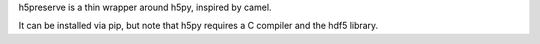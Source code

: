 h5preserve is a thin wrapper around h5py, inspired by camel.
|Documentation Status| |Build Status| |Coverage Status| |Version|
|License| |Wheel| |Format| |Supported versions| |Supported
implemntations| |PyPI|

It can be installed via pip, but note that h5py requires a C compiler
and the hdf5 library.

.. |Documentation Status| image:: https://readthedocs.org/projects/h5preserve/badge/?version=latest
   :target: http://h5preserve.readthedocs.org/en/latest/?badge=latest
.. |Build Status| image:: https://travis-ci.org/aragilar/h5preserve.svg?branch=master
   :target: https://travis-ci.org/aragilar/h5preserve
.. |Coverage Status| image:: https://codecov.io/github/aragilar/h5preserve/coverage.svg?branch=master
   :target: https://codecov.io/github/aragilar/h5preserve?branch=master
.. |Version| image:: https://img.shields.io/pypi/v/h5preserve.svg
   :target: https://pypi.python.org/pypi/h5preserve/
.. |License| image:: https://img.shields.io/pypi/l/h5preserve.svg
   :target: https://pypi.python.org/pypi/h5preserve/
.. |Wheel| image:: https://img.shields.io/pypi/wheel/h5preserve.svg
   :target: https://pypi.python.org/pypi/h5preserve/
.. |Format| image:: https://img.shields.io/pypi/format/h5preserve.svg
   :target: https://pypi.python.org/pypi/h5preserve/
.. |Supported versions| image:: https://img.shields.io/pypi/pyversions/h5preserve.svg
   :target: https://pypi.python.org/pypi/h5preserve/
.. |Supported implemntations| image:: https://img.shields.io/pypi/implementation/h5preserve.svg
   :target: https://pypi.python.org/pypi/h5preserve/
.. |PyPI| image:: https://img.shields.io/pypi/status/h5preserve.svg
   :target: https://pypi.python.org/pypi/h5preserve/


